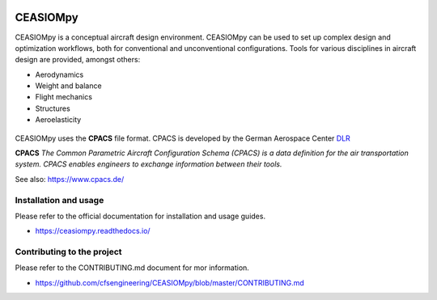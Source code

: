 .. image:: https://readthedocs.org/projects/ceasiompy/badge/?version=latest
    :target: https://ceasiompy.readthedocs.io/en/latest/
    :alt: Documentation Status

.. image:: https://github.com/cfsengineering/CEASIOMpy/actions/workflows/pytest.yml/badge.svg?branch=master
    :target: https://github.com/cfsengineering/CEASIOMpy/actions/workflows/pytest.yml
    :alt: Pytest status

.. image:: https://codecov.io/gh/cfsengineering/CEASIOMpy/branch/master/graph/badge.svg?token=d6cyUEOmOQ
    :target: https://codecov.io/gh/cfsengineering/CEASIOMpy
    :alt: Codecov

.. image:: https://img.shields.io/badge/license-Apache%202-blue.svg
    :target: https://github.com/cfsengineering/CEASIOMpy/blob/master/LICENSE
    :alt: License

.. image:: https://img.shields.io/badge/code%20style-black-000000.svg
    :target: https://github.com/psf/black
    :alt: Black code style


CEASIOMpy
=========

CEASIOMpy is a conceptual aircraft design environment. CEASIOMpy can be used to set up complex design and optimization workflows, both for conventional and unconventional configurations. Tools for various disciplines in aircraft design are provided, amongst others:

* Aerodynamics
* Weight and balance
* Flight mechanics
* Structures
* Aeroelasticity

.. figure:: /doc/source/CEASIOMpy_main_logos.png
    :width: 400 px
    :align: center
    :alt: CEASIOMpy logo

CEASIOMpy uses the **CPACS** file format. CPACS is developed by the German Aerospace Center `DLR <https://www.dlr.de/>`_

**CPACS** *The Common Parametric Aircraft Configuration Schema (CPACS) is a data definition for the air transportation system. CPACS enables engineers to exchange information between their tools.*

See also: https://www.cpacs.de/


Installation and usage
----------------------

Please refer to the official documentation for installation and usage guides.

* https://ceasiompy.readthedocs.io/


Contributing to the project
---------------------------

Please refer to the CONTRIBUTING.md document for mor information.

* https://github.com/cfsengineering/CEASIOMpy/blob/master/CONTRIBUTING.md

